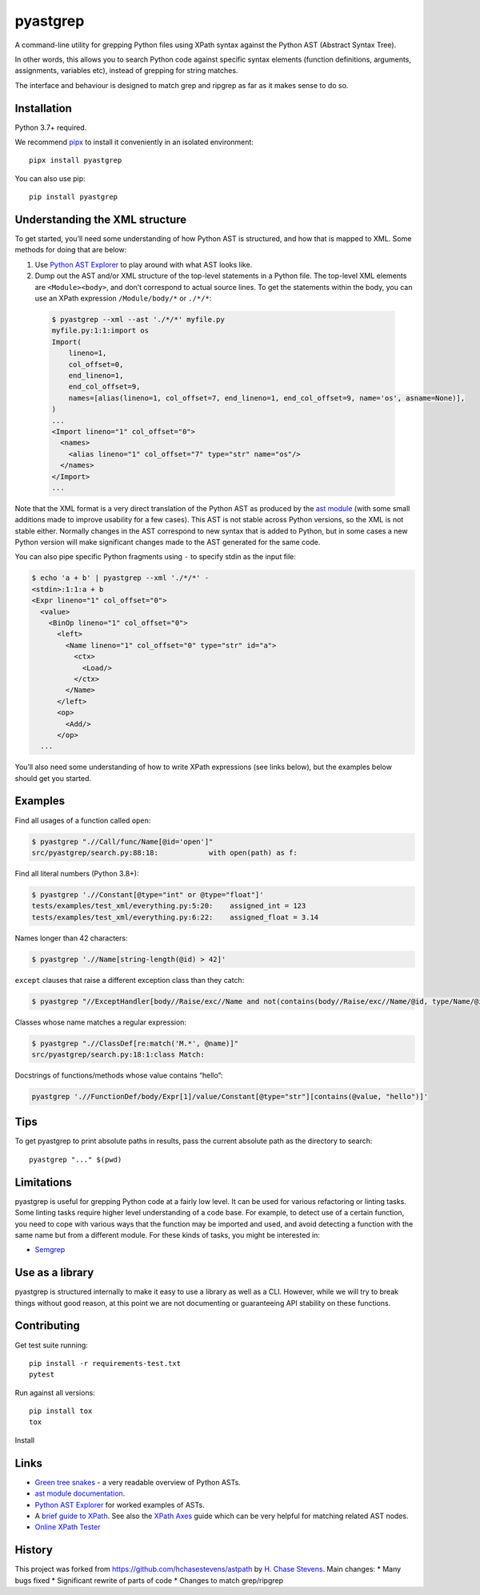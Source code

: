 pyastgrep
=========


.. image:: https://badge.fury.io/py/pyastgrep.svg
     :target: https://badge.fury.io/py/pyastgrep

.. image:: https://github.com/spookylukey/pyastgrep/actions/workflows/tests.yml/badge.svg
     :target: https://github.com/spookylukey/pyastgrep/actions/workflows/tests.yml

A command-line utility for grepping Python files using XPath syntax against the
Python AST (Abstract Syntax Tree).

In other words, this allows you to search Python code against specific syntax
elements (function definitions, arguments, assignments, variables etc), instead
of grepping for string matches.

The interface and behaviour is designed to match grep and ripgrep as far as it
makes sense to do so.


Installation
------------

Python 3.7+ required.

We recommend `pipx <https://pipxproject.github.io/pipx/>`_ to install it
conveniently in an isolated environment:

::

   pipx install pyastgrep


You can also use pip:

::

   pip install pyastgrep

Understanding the XML structure
-------------------------------

To get started, you’ll need some understanding of how Python AST is structured,
and how that is mapped to XML. Some methods for doing that are below:

1. Use `Python AST Explorer <https://python-ast-explorer.com/>`_ to play around
   with what AST looks like.

2. Dump out the AST and/or XML structure of the top-level statements in a Python file. The
   top-level XML elements are ``<Module><body>``, and don’t correspond to actual
   source lines. To get the statements within the body, you can use an XPath
   expression ``/Module/body/*`` or ``./*/*``:

  .. code:: bash

     $ pyastgrep --xml --ast './*/*' myfile.py
     myfile.py:1:1:import os
     Import(
         lineno=1,
         col_offset=0,
         end_lineno=1,
         end_col_offset=9,
         names=[alias(lineno=1, col_offset=7, end_lineno=1, end_col_offset=9, name='os', asname=None)],
     )
     ...
     <Import lineno="1" col_offset="0">
       <names>
         <alias lineno="1" col_offset="7" type="str" name="os"/>
       </names>
     </Import>
     ...


Note that the XML format is a very direct translation of the Python AST as
produced by the `ast module <https://docs.python.org/3/library/ast.html>`_ (with
some small additions made to improve usability for a few cases). This AST is not
stable across Python versions, so the XML is not stable either. Normally changes
in the AST correspond to new syntax that is added to Python, but in some cases a
new Python version will make significant changes made to the AST generated for
the same code.

You can also pipe specific Python fragments using ``-`` to specify stdin as the
input file:

.. code:: bash

   $ echo 'a + b' | pyastgrep --xml './*/*' -
   <stdin>:1:1:a + b
   <Expr lineno="1" col_offset="0">
     <value>
       <BinOp lineno="1" col_offset="0">
         <left>
           <Name lineno="1" col_offset="0" type="str" id="a">
             <ctx>
               <Load/>
             </ctx>
           </Name>
         </left>
         <op>
           <Add/>
         </op>
     ...

You’ll also need some understanding of how to write XPath expressions (see links
below), but the examples below should get you started.

Examples
--------

Find all usages of a function called ``open``:

.. code:: bash

   $ pyastgrep ".//Call/func/Name[@id='open']"
   src/pyastgrep/search.py:88:18:            with open(path) as f:

Find all literal numbers (Python 3.8+):

.. code:: bash

   $ pyastgrep './/Constant[@type="int" or @type="float"]'
   tests/examples/test_xml/everything.py:5:20:    assigned_int = 123
   tests/examples/test_xml/everything.py:6:22:    assigned_float = 3.14

Names longer than 42 characters:

.. code:: bash

   $ pyastgrep './/Name[string-length(@id) > 42]'

``except`` clauses that raise a different exception class than they catch:

.. code:: bash

   $ pyastgrep "//ExceptHandler[body//Raise/exc//Name and not(contains(body//Raise/exc//Name/@id, type/Name/@id))]"

Classes whose name matches a regular expression:

.. code:: bash

   $ pyastgrep ".//ClassDef[re:match('M.*', @name)]"
   src/pyastgrep/search.py:18:1:class Match:


Docstrings of functions/methods whose value contains “hello”:

.. code:: bash

   pyastgrep './/FunctionDef/body/Expr[1]/value/Constant[@type="str"][contains(@value, "hello")]'

Tips
----

To get pyastgrep to print absolute paths in results, pass the current absolute
path as the directory to search::

  pyastgrep "..." $(pwd)

Limitations
-----------

pyastgrep is useful for grepping Python code at a fairly low level. It can be
used for various refactoring or linting tasks. Some linting tasks require higher
level understanding of a code base. For example, to detect use of a certain
function, you need to cope with various ways that the function may be imported
and used, and avoid detecting a function with the same name but from a different
module. For these kinds of tasks, you might be interested in:

* `Semgrep <https://semgrep.dev/>`_


Use as a library
----------------

pyastgrep is structured internally to make it easy to use a library as well as
a CLI. However, while we will try to break things without good reason, at this
point we are not documenting or guaranteeing API stability on these functions.


Contributing
------------

Get test suite running::

  pip install -r requirements-test.txt
  pytest

Run against all versions::

  pip install tox
  tox


Install

Links
-----

- `Green tree snakes <https://greentreesnakes.readthedocs.io/en/latest/>`__ - a very readable overview of Python ASTs.
- `ast module documentation <https://docs.python.org/3/library/ast.html>`__.
- `Python AST Explorer <https://python-ast-explorer.com/>`__ for worked  examples of ASTs.
- A `brief guide to XPath <http://www.w3schools.com/xml/xpath_syntax.asp>`__.
  See also the `XPath Axes <https://www.w3schools.com/xml/xpath_axes.asp>`_ guide
  which can be very helpful for matching related AST nodes.
- `Online XPath Tester <https://extendsclass.com/xpath-tester.html>`_

History
-------

This project was forked from https://github.com/hchasestevens/astpath by `H.
Chase Stevens <http://www.chasestevens.com>`__. Main changes:
* Many bugs fixed
* Significant rewrite of parts of code
* Changes to match grep/ripgrep
